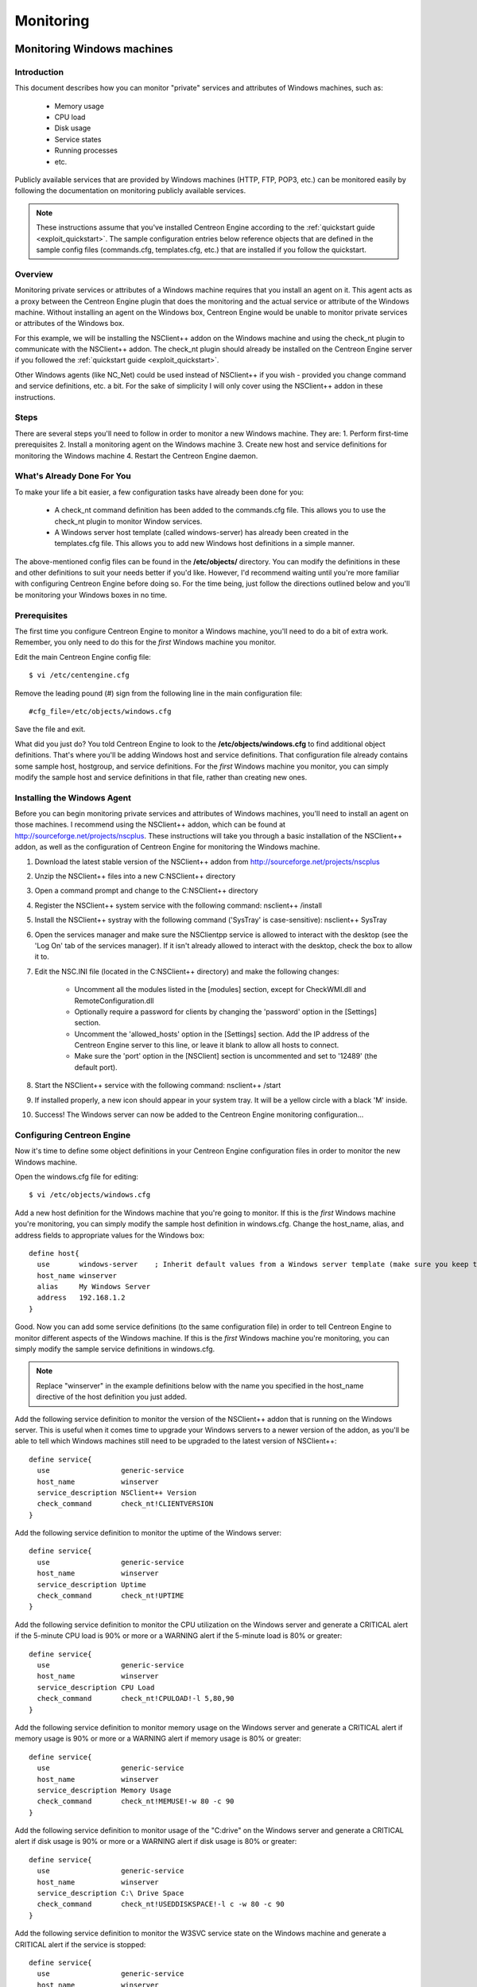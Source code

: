 **********
Monitoring
**********

.. _monitoring_windows:

Monitoring Windows machines
===========================

Introduction
------------

This document describes how you can monitor "private" services and
attributes of Windows machines, such as:

  * Memory usage
  * CPU load
  * Disk usage
  * Service states
  * Running processes
  * etc.

Publicly available services that are provided by Windows machines (HTTP,
FTP, POP3, etc.) can be monitored easily by following the documentation
on monitoring publicly available services.

.. note::

   These instructions assume that you've installed Centreon Engine
   according to the :ref:`quickstart guide <exploit_quickstart>`.  The
   sample configuration entries below reference objects that are defined
   in the sample config files (commands.cfg, templates.cfg, etc.)  that
   are installed if you follow the quickstart.

Overview
--------

Monitoring private services or attributes of a Windows machine requires
that you install an agent on it. This agent acts as a proxy between the
Centreon Engine plugin that does the monitoring and the actual service
or attribute of the Windows machine. Without installing an agent on the
Windows box, Centreon Engine would be unable to monitor private services
or attributes of the Windows box.

For this example, we will be installing the NSClient++ addon on the
Windows machine and using the check_nt plugin to communicate with the
NSClient++ addon. The check_nt plugin should already be installed on the
Centreon Engine server if you followed the :ref:`quickstart guide <exploit_quickstart>`.

Other Windows agents (like NC_Net) could be used instead of NSClient++
if you wish - provided you change command and service definitions, etc.
a bit. For the sake of simplicity I will only cover using the NSClient++
addon in these instructions.

Steps
-----

There are several steps you'll need to follow in order to monitor a new
Windows machine. They are: 1. Perform first-time prerequisites 2.
Install a monitoring agent on the Windows machine 3. Create new host and
service definitions for monitoring the Windows machine 4. Restart the
Centreon Engine daemon.

What's Already Done For You
---------------------------

To make your life a bit easier, a few configuration tasks have already
been done for you:

  * A check_nt command definition has been added to the commands.cfg file.
    This allows you to use the check_nt plugin to monitor Window services.
  * A Windows server host template (called windows-server) has already
    been created in the templates.cfg file. This allows you to add new
    Windows host definitions in a simple manner.

The above-mentioned config files can be found in the **/etc/objects/**
directory. You can modify the definitions in these and other definitions
to suit your needs better if you'd like. However, I'd recommend waiting
until you're more familiar with configuring Centreon Engine before doing
so. For the time being, just follow the directions outlined below and
you'll be monitoring your Windows boxes in no time.

Prerequisites
-------------

The first time you configure Centreon Engine to monitor a Windows
machine, you'll need to do a bit of extra work. Remember, you only need
to do this for the *first* Windows machine you monitor.

Edit the main Centreon Engine config file::

    $ vi /etc/centengine.cfg

Remove the leading pound (#) sign from the following line in the main
configuration file::

    #cfg_file=/etc/objects/windows.cfg

Save the file and exit.

What did you just do? You told Centreon Engine to look to the
**/etc/objects/windows.cfg** to find additional object definitions.
That's where you'll be adding Windows host and service definitions. That
configuration file already contains some sample host, hostgroup, and
service definitions. For the *first* Windows machine you monitor, you
can simply modify the sample host and service definitions in that file,
rather than creating new ones.

Installing the Windows Agent
----------------------------

Before you can begin monitoring private services and attributes of
Windows machines, you'll need to install an agent on those machines. I
recommend using the NSClient++ addon, which can be found at
http://sourceforge.net/projects/nscplus. These instructions will take
you through a basic installation of the NSClient++ addon, as well as the
configuration of Centreon Engine for monitoring the Windows machine.

1. Download the latest stable version of the NSClient++ addon from
   http://sourceforge.net/projects/nscplus
2. Unzip the NSClient++ files into a new C:\NSClient++ directory
3. Open a command prompt and change to the C:\NSClient++ directory
4. Register the NSClient++ system service with the following command:
   nsclient++ /install
5. Install the NSClient++ systray with the following command ('SysTray'
   is case-sensitive): nsclient++ SysTray
6. Open the services manager and make sure the NSClientpp service is
   allowed to interact with the desktop (see the 'Log On' tab of the
   services manager). If it isn't already allowed to interact with the
   desktop, check the box to allow it to.
7. Edit the NSC.INI file (located in the C:\NSClient++ directory) and
   make the following changes:

     * Uncomment all the modules listed in the [modules] section, except
       for CheckWMI.dll and RemoteConfiguration.dll
     * Optionally require a password for clients by changing the
       'password' option in the [Settings] section.
     * Uncomment the 'allowed_hosts' option in the [Settings] section.
       Add the IP address of the Centreon Engine server to this line, or
       leave it blank to allow all hosts to connect.
     * Make sure the 'port' option in the [NSClient] section is
       uncommented and set to '12489' (the default port).

8. Start the NSClient++ service with the following command: nsclient++ /start
9. If installed properly, a new icon should appear in your system tray.
   It will be a yellow circle with a black 'M' inside.
10. Success! The Windows server can now be added to the Centreon Engine
    monitoring configuration...

Configuring Centreon Engine
---------------------------

Now it's time to define some object definitions in your Centreon Engine
configuration files in order to monitor the new Windows machine.

Open the windows.cfg file for editing::

  $ vi /etc/objects/windows.cfg

Add a new host definition for the Windows machine that you're going to
monitor. If this is the *first* Windows machine you're monitoring, you
can simply modify the sample host definition in windows.cfg. Change the
host_name, alias, and address fields to appropriate values for the
Windows box::

  define host{
    use       windows-server    ; Inherit default values from a Windows server template (make sure you keep this line!)
    host_name winserver
    alias     My Windows Server
    address   192.168.1.2
  }

Good. Now you can add some service definitions (to the same
configuration file) in order to tell Centreon Engine to monitor
different aspects of the Windows machine. If this is the *first* Windows
machine you're monitoring, you can simply modify the sample service
definitions in windows.cfg.

.. note::

   Replace "winserver" in the example definitions below with the name
   you specified in the host_name directive of the host definition you
   just added.

Add the following service definition to monitor the version of the
NSClient++ addon that is running on the Windows server. This is useful
when it comes time to upgrade your Windows servers to a newer version of
the addon, as you'll be able to tell which Windows machines still need
to be upgraded to the latest version of NSClient++::

  define service{
    use                 generic-service
    host_name           winserver
    service_description NSClient++ Version
    check_command       check_nt!CLIENTVERSION
  }

Add the following service definition to monitor the uptime of the
Windows server::

  define service{
    use                 generic-service
    host_name           winserver
    service_description Uptime
    check_command       check_nt!UPTIME
  }

Add the following service definition to monitor the CPU utilization on
the Windows server and generate a CRITICAL alert if the 5-minute CPU
load is 90% or more or a WARNING alert if the 5-minute load is 80% or
greater::

  define service{
    use                 generic-service
    host_name           winserver
    service_description CPU Load
    check_command       check_nt!CPULOAD!-l 5,80,90
  }

Add the following service definition to monitor memory usage on the
Windows server and generate a CRITICAL alert if memory usage is 90% or
more or a WARNING alert if memory usage is 80% or greater::

  define service{
    use                 generic-service
    host_name           winserver
    service_description Memory Usage
    check_command       check_nt!MEMUSE!-w 80 -c 90
  }

Add the following service definition to monitor usage of the "C:\drive"
on the Windows server and generate a CRITICAL alert if disk usage is 90%
or more or a WARNING alert if disk usage is 80% or greater::

  define service{
    use                 generic-service
    host_name           winserver
    service_description C:\ Drive Space
    check_command       check_nt!USEDDISKSPACE!-l c -w 80 -c 90
  }

Add the following service definition to monitor the W3SVC service state
on the Windows machine and generate a CRITICAL alert if the service is
stopped::

  define service{
    use                 generic-service
    host_name           winserver
    service_description W3SVC
    check_command       check_nt!SERVICESTATE!-d SHOWALL -l W3SVC
  }

Add the following service definition to monitor the Explorer.exe process
on the Windows machine and generate a CRITICAL alert if the process is
not running::

  define service{
    use                 generic-service
    host_name           winserver
    service_description Explorer
    check_command       check_nt!PROCSTATE!-d SHOWALL -l Explorer.exe
  }

That's it for now. You've added some basic services that should be
monitored on the Windows box. Save the configuration file.

Password Protection
-------------------

If you specified a password in the NSClient++ configuration file on the
Windows machine, you'll need to modify the check_nt command definition
to include the password. Open the commands.cfg file for editing::

  $ vi /etc/objects/commands.cfg

Change the definition of the check_nt command to include the
"-s <PASSWORD>" argument (where PASSWORD is the password you specified
on the Windows machine) like this::

  define command{
    command_name check_nt
    command_line $USER1$/check_nt -H $HOSTADDRESS$ -p 12489 -s PASSWORD -v $ARG1$ $ARG2$
  }

Save the file.

Restarting Centreon Engine
--------------------------

You're done with modifying the Centreon Engine configuration, so you'll
need to verify your configuration files and restart Centreon Engine.

If the verification process produces any errors messages, fix your
configuration file before continuing. Make sure that you don't (re)start
Centreon Engine until the verification process completes without any
errors!

.. _monitoring_linux_unix:

Monitoring Linux/Unix machines
==============================

Introduction
------------

This document describes how you can monitor "private" services and
attributes of Linux/UNIX servers, such as:

  * CPU load
  * Memory usage
  * Disk usage
  * Logged in users
  * Running processes
  * etc.

Publicly available services that are provided by Linux servers (HTTP,
FTP, SSH, SMTP, etc.) can be monitored easily by following the
documentation on monitoring publicly available services.

.. note::

  These instructions assume that you've installed Centreon Engine
  according to the :ref:`quickstart guide <exploit_quickstart>`.  The
  sample configuration entries below reference objects that are defined
  in the sample config files (commands.cfg, templates.cfg ...)  that are
  installed if you follow the quickstart.

Overview
--------

.. note::

   This document has not been completed. I would recommend you read the
   documentation on the NRPE addon for instructions on how to monitor a
   remote Linux/Unix server.

There are several different ways to monitor attributes or remote
Linux/Unix servers. One is by using shared SSH keys and the check_by_ssh
plugin to execute plugins on remote servers. This method will not be
covered here, but can result in high load on your monitoring server if
you are monitoring hundreds or thousands of services. The overhead of
setting up/destroying SSH connections is the cause of this.

.. image:: /_static/images/nrpe.png
   :align: center

Another common method of monitoring remote Linux/Unix hosts is to use
the NRPE addon. NRPE allows you to execute plugins on remote Linux/Unix
hosts. This is useful if you need to monitor local resources/attributes
like disk usage, CPU load, memory usage, etc. on a remote host.

.. _monitoring_routers_switches:

Monitoring routers/switches
===========================

Introduction
------------

This document describes how you can monitor the status of network
switches and routers. Some cheaper "unmanaged" switches and hubs don't
have IP addresses and are essentially invisible on your network, so
there's not any way to monitor them. More expensive switches and routers
have addresses assigned to them and can be monitored by pinging them or
using SNMP to query status information.

I'll describe how you can monitor the following things on managed
switches, hubs, and routers:

  * Packet loss, round trip average
  * SNMP status information
  * Bandwidth / traffic rate

.. note::

   These instructions assume that you've installed Centreon Engine
   according to the :ref:`quickstart guide <exploit_quickstart>`.  The
   sample configuration entries below reference objects that are defined
   in the sample config files (commands.cfg, templates.cfg ...)  that
   are installed when you follow the quickstart.

Overview
--------

.. image:: /_static/images/monitoring-routers.png
   :align: center

Monitoring switches and routers can either be easy or more involved

  * depending on what equipment you have and what you want to monitor. As
    they are critical infrastructure components, you'll no doubt want to
    monitor them in at least some basic manner.

Switches and routers can be monitored easily by "pinging" them to
determine packet loss, RTA, etc. If your switch supports SNMP, you can
monitor port status, etc. with the check_snmp plugin and bandwidth (if
you're using MRTG) with the check_mrtgtraf plugin.

The check_snmp plugin will only get compiled and installed if you have
the net-snmp and net-snmp-utils packages installed on your system. Make
sure the plugin exists in /libexec before you
continue. If it doesn't, install net-snmp and net-snmp-utils and
recompile/reinstall the Centreon Engine plugins.

Steps
-----

There are several steps you'll need to follow in order to monitor a new
router or switch. They are:

  * Perform first-time prerequisites
  * Create new host and service definitions for monitoring the device
  * Restart the Centreon Engine daemon

What's Already Done For You
---------------------------

To make your life a bit easier, a few configuration tasks have already
been done for you:

  * Two command definitions (check_snmp and check_local_mrtgtraf) have
    been added to the commands.cfg file. These allows you to use the
    check_snmp and check_mrtgtraf plugins to monitor network routers.
  * A switch host template (called generic-switch) has already been
    created in the templates.cfg file. This allows you to add new
    router/switch host definitions in a simple manner.

The above-mentioned config files can be found in the
"/etc/objects/" directory. You can modify the
definitions in these and other definitions to suit your needs better if
you'd like. However, I'd recommend waiting until you're more familiar
with configuring Centreon Engine before doing so. For the time being,
just follow the directions outlined below and you'll be monitoring your
network routers/switches in no time.

Prerequisites
-------------

The first time you configure Centreon Engine to monitor a network
switch, you'll need to do a bit of extra work. Remember, you only need
to do this for the *first* switch you monitor.

Edit the main Centreon Engine config file::

  $ vi /etc/centengine.cfg

Remove the leading pound (#) sign from the following line in the main
configuration file::

  #cfg_file=/etc/objects/switch.cfg

Save the file and exit.

What did you just do? You told Centreon Engine to look to the
"/etc/objects/switch.cfg" to find additional object definitions. That's
where you'll be adding host and service definitions for routers and
switches. That configuration file already contains some sample host,
hostgroup, and service definitions. For the *first* router/switch you
monitor, you can simply modify the sample host and service definitions
in that file, rather than creating new ones.

Configuring Centreon Engine
---------------------------

You'll need to create some :ref:`object definitions <obj_def>` in order to
monitor a new router/switch.

Open the switch.cfg file for editing::

  $ vi /etc/objects/switch.cfg

Add a new :ref:`host <obj_def_host>` definition for the switch that
you're going to monitor. If this is the *first* switch you're
monitoring, you can simply modify the sample host definition in
switch.cfg. Change the host_name, alias, and address fields to
appropriate values for the switch::

  define host{
    use        generic-switch         ; Inherit default values from a template
    host_name  linksys-srw224         ; The name we're giving to this switch
    alias      Linksys SRW224P Switch ; A longer name associated with the switch
    address    192.168.1.253          ; IP address of the switch
    hostgroups allhosts,switches      ; Host groups this switch is associated with
 }

Monitoring Services
-------------------

Now you can add some service definitions (to the same configuration
file) to monitor different aspects of the switch. If this is the
*first* switch you're monitoring, you can simply modify the sample
service definition in switch.cfg.

.. note::

   Replace "linksys-srw224p" in the example definitions below with the
   name you specified in the host_name directive of the host definition
   you just added.

Monitoring Packet Loss and RTA
------------------------------

Add the following service definition in order to monitor packet loss and
round trip average between the Centreon Engine host and the switch every
5 minutes under normal conditions::

  define service{
    use                   generic-service                ; Inherit values from a template
    host_name             linksys-srw224p                ; The name of the host the service is associated with
    service_description   PING                           ; The service description
    check_command         check_ping!200.0,20%!600.0,60% ; The command used to monitor the service
    normal_check_interval 5                              ; Check the service every 5 minutes under normal conditions
    retry_check_interval  1                              ; Re-check the service every minute until its final/hard state is determined
  }

This service will be:

  * CRITICAL if the round trip average (RTA) is greater than 600
    milliseconds or the packet loss is 60% or more.
  * WARNING if the RTA is greater than 200 ms or the packet loss is 20% or
    more.
  * OK if the RTA is less than 200 ms and the packet loss is less than
    20%.

Monitoring SNMP Status Information
----------------------------------

If your switch or router supports SNMP, you can monitor a lot of
information by using the check_snmp plugin. If it doesn't, skip this
section.

Add the following service definition to monitor the uptime of the
switch::

  define service{
    use                 generic-service ; Inherit values from a template
    host_name           linksys-srw224p
    service_description Uptime
    check_command       check_snmp!-C public -o sysUpTime.0
  }

In the check_command directive of the service definition above, the
"-C public" tells the plugin that the SNMP community name to be used is
"public" and the "-o sysUpTime.0" indicates which OID should be checked.

If you want to ensure that a specific port/interface on the switch is in
an up state, you could add a service definition like this::

  define service{
    use                 generic-service ; Inherit values from a template
    host_name           linksys-srw224p
    service_description Port 1 Link Status
    check_command       check_snmp!-C public -o ifOperStatus.1 -r 1 -m RFC1213-MIB
  }

In the example above, the "-o ifOperStatus.1" refers to the OID for the
operational status of port 1 on the switch. The "-r 1" option tells the
check_snmp plugin to return an OK state if "1" is found in the SNMP
result (1 indicates an "up" state on the port) and CRITICAL if it isn't
found. The "-m RFC1213-MIB" is optional and tells the check_snmp plugin
to only load the "RFC1213-MIB" instead of every single MIB that's
installed on your system, which can help speed things up.

That's it for the SNMP monitoring example. There are a million things
that can be monitored via SNMP, so its up to you to decide what you need
and want to monitor. Good luck!

.. note::

   You can usually find the OIDs that can be monitored on a switch by
   running the following command (replace 192.168.1.253 with the IP
   address of the switch)::

     $  snmpwalk -v1 -c public 192.168.1.253 -m ALL .1

Monitoring Bandwidth / Traffic Rate
-----------------------------------

If you're monitoring bandwidth usage on your switches or routers using
`MRTG <http://oss.oetiker.ch/mrtg/>`_, you can have Centreon Engine
alert you when traffic rates exceed thresholds you specify. The
check_mrtgtraf plugin (which is included in the Centreon Engine plugins
distribution) allows you to do this.

You'll need to let the check_mrtgtraf plugin know what log file the MRTG
data is being stored in, along with thresholds, etc. In my example, I'm
monitoring one of the ports on a Linksys switch. The MRTG log file is
stored in "/var/lib/mrtg/192.168.1.253_1.log". Here's the service
definition I use to monitor the bandwidth data that's stored in the log
file::

  define service{
    use                 generic-service ; Inherit values from a template
    host_name           linksys-srw224p
    service_description Port 1 Bandwidth Usage
    check_command       check_local_mrtgtraf!/var/lib/mrtg/192.168.1.253_1.log!AVG!1000000,2000000!5000000,5000000!10
  }

In the example above, the "/var/lib/mrtg/192.168.1.253_1.log" option
that gets passed to the check_local_mrtgtraf command tells the plugin
which MRTG log file to read from. The "AVG" option tells it that it
should use average bandwidth statistics. The "1000000,2000000" options
are the warning thresholds (in bytes) for incoming traffic rates. The
"5000000,5000000" are critical thresholds (in bytes) for outgoing
traffic rates. The "10" option causes the plugin to return a CRITICAL
state if the MRTG log file is older than 10 minutes (it should be
updated every 5 minutes).

Save the file.

Restarting Centreon Engine
--------------------------

Once you've added the new host and service definitions to the
"switch.cfg" file, you're ready to start monitoring the
router/switch. To do this, you'll need to
:ref:`verify your configuration <running_verify_config>`
and :ref:`restart Centreon Engine <running_start_stop>`.

If the verification process produces any errors messages, fix your
configuration file before continuing. Make sure that you don't (re)start
Centreon Engine until the verification process completes without any
errors!

.. _monitoring_printers:

Monitoring Network Printers
===========================

Introduction
------------

This document describes how you can monitor the status of networked
printers. Specifically, HP printers that have internal/external
JetDirect cards/devices, or other print servers (like the Troy PocketPro
100S or the Netgear PS101) that support the JetDirect protocol.

The check_hpjd plugin (which is part of the standard Centreon Engine
plugins distribution) allows you to monitor the status of
JetDirect-capable printers which have SNMP enabled. The plugin is
capable of detecting the following printer states:

  * Paper Jam
  * Out of Paper
  * Printer Offline
  * Intervention Required
  * Toner Low
  * Insufficient Memory
  * Open Door
  * Output Tray is Full
  * and more...

.. note::

   These instructions assume that you've installed Centreon Engine
   according to the :ref:`quickstart guide <exploit_quickstart>`.  The
   sample configuration entries below reference objects that are defined
   in the sample config files (commands.cfg, templates.cfg, etc.)  that
   are installed if you follow the quickstart.

Overview
--------

.. image:: /_static/images/monitoring-printers.png
   :align: center

Monitoring the status of a networked printer is pretty simple.
JetDirect-enabled printers usually have SNMP enabled, which allows
Centreon Engine to monitor their status using the check_hpjd plugin.

The check_hpjd plugin will only get compiled and installed if you have
the net-snmp and net-snmp-utils packages installed on your system. Make
sure the plugin exists in /libexec before you continue. If it doesn't,
install net-snmp and net-snmp-utils and recompile/reinstall the Centreon
Engine plugins.

Steps
-----

There are several steps you'll need to follow in order to monitor a new
network printer. They are: 1. Perform first-time prerequisites 2. Create
new host and service definitions for monitoring the printer 3. Restart
the Centreon Engine daemon.

What's Already Done For You
---------------------------

To make your life a bit easier, a few configuration tasks have already
been done for you:

  * A check_hpjd command definition has been added to the "commands.cfg"
    file. This allows you to use the check_hpjd plugin to monitor network
    printers.
  * A printer host template (called generic-printer) has already been
    created in the templates.cfg file. This allows you to add new printer
    host definitions in a simple manner.

The above-mentioned config files can be found in the
"/etc/objects/ directory". You can modify the definitions in these and
other definitions to suit your needs better if you'd like. However, I'd
recommend waiting until you're more familiar with configuring Centreon
Engine before doing so. For the time being, just follow the directions
outlined below and you'll be monitoring your network printers in no
time.

Prerequisites
-------------

The first time you configure Centreon Engine to monitor a network
printer, you'll need to do a bit of extra work. Remember, you only need
to do this for the *first* printer you monitor.

Edit the main Centreon Engine config file::

  $ vi /etc/centengine.cfg

Remove the leading pound (#) sign from the following line in the main
configuration file::

  #cfg_file=/etc/objects/printer.cfg

Save the file and exit.

What did you just do? You told Centreon Engine to look to the
"/etc/objects/printer.cfg" to find additional object definitions. That's
where you'll be adding host and service definitions for the printer.
That configuration file already contains some sample host, hostgroup,
and service definitions. For the *first* printer you monitor, you can
simply modify the sample host and service definitions in that file,
rather than creating new ones.

Configuring Centreon Engine
---------------------------

You'll need to create some :ref:`object definitions <obj_def>` in order
to monitor a new printer.

Open the printer.cfg file for editing::

  $ vi /etc/objects/printer.cfg

Add a new :ref:`host <obj_def_host>` definition for the networked
printer that you're going to monitor. If this is the *first* printer
you're monitoring, you can simply modify the sample host definition in
printer.cfg. Change the host_name, alias, and address fields to
appropriate values for the printer::

  define host{
    use        generic-printer    ; Inherit default values from a template
    host_name  hplj2605dn         ; The name we're giving to this printer
    alias      HP LaserJet 2605dn ; A longer name associated with the printer
    address    192.168.1.30       ; IP address of the printer
    hostgroups allhosts           ; Host groups this printer is associated with
  }

Now you can add some service definitions (to the same configuration
file) to monitor different aspects of the printer. If this is the
*first* printer you're monitoring, you can simply modify the sample
service definition in printer.cfg.

.. note::

   Replace "hplj2605dn" in the example definitions below with the name
   you specified in the host_name directive of the host definition you
   just added.

Add the following service definition to check the status of the printer.
The service uses the check_hpjd plugin to check the status of the
printer every 10 minutes by default. The SNMP community string used to
query the printer is "public" in this example::

  define service{
    use                   generic-service      ; Inherit values from a template
    host_name             hplj2605dn           ; The name of the host the service is associated with
    service_description   Printer Status       ; The service description
    check_command         check_hpjd!-C public ; The command used to monitor the service
    normal_check_interval 10                   ; Check the service every 10 minutes under normal conditions
    retry_check_interval  1                    ; Re-check the service every minute until its final/hard state is determined
  }

Add the following service definition to ping the printer every 10
minutes by default. This is useful for monitoring RTA, packet loss, and
general network connectivity::

  define service{
    use                   generic-service
    host_name             hplj2605dn
    service_description   PING
    check_command         check_ping!3000.0,80%!5000.0,100%
    normal_check_interval 10
    retry_check_interval  1
  }

Save the file.

Restarting Centreon Engine
--------------------------

Once you've added the new host and service definitions to the
"printer.cfg" file, you're ready to start monitoring the printer. To do
this, you'll need to :ref:`verify your configuration <running_verify_config>`
and :ref:`restart Centreon Engine <running_start_stop>`.

If the verification process produces any errors messages, fix your
configuration file before continuing. Make sure that you don't (re)start
Centreon Engine until the verification process completes without any
errors!

.. _monitoring_publicly_available_services:

Monitoring publicly available services (HTTP, FTP, SSH, etc.)
=============================================================

Introduction
------------

This document describes how you can monitor publicly available
services, applications and protocols. By "public" I mean services that
are accessible across the network - either the local network or the
greater Internet. Examples of public services include HTTP, POP3, IMAP,
FTP, and SSH. There are many more public services that you probably use
on a daily basis. These services and applications, as well as their
underlying protocols, can usually be monitored by Centreon Engine
without any special access requirements.

Private services, in contrast, cannot be monitored with Centreon Engine
without an intermediary agent of some kind. Examples of private services
associated with hosts are things like CPU load, memory usage, disk
usage, current user count, process information, etc. These private
services or attributes of hosts are not usually exposed to external
clients. This situation requires that an intermediary monitoring agent
be installed on any host that you need to monitor such information on.
More information on monitoring private services on different types of
hosts can be found in the documentation on:

  * :ref:`Monitoring Windows machines <monitoring_windows>`
  * :ref:`Monitoring Linux/Unix machines <monitoring_linux_unix>`

.. note::

   Occassionally you will find that information on private services and
   applications can be monitored with SNMP. The SNMP agent allows you to
   remotely monitor otherwise private (and inaccessible) information
   about the host. For more information about monitoring services using
   SNMP, check out the documentation on
   :ref:`monitoring routers/switches <monitoring_routers_switches>`.
   These instructions assume that you've installed Centreon Engine
   according to the :ref:`quickstart guide <exploit_quickstart>`.  The
   sample configuration entries below reference objects that are defined
   in the sample commands.cfg and localhost.cfg config files.

Plugins For Monitoring Services
-------------------------------

When you find yourself needing to monitor a particular application,
service, or protocol, chances are good that a
:ref:`plugin <exploit_plugins>` exists to monitor it. The official
Centreon Engine plugins distribution comes with plugins that can be used
to monitor a variety of services and protocols. There are also a large
number of contributed plugins that can be found in the contrib/
subdirectory of the plugin distribution. The nagios.org website hosts a
number of additional plugins that have been written by users, so check
it out when you have a chance.

If you don't happen to find an appropriate plugin for monitoring what
you need, you can always write your own. Plugins are easy to write, so
don't let this thought scare you off. Read the documentation on
:ref:`developing plugins <centengine_plugin_api>`
for more information.

I'll walk you through monitoring some basic services that you'll
probably use sooner or later. Each of these services can be monitored
using one of the plugins that gets installed as part of the Centreon
Engine plugins distribution. Let's get started...

Creating A Host Definition
--------------------------

Before you can monitor a service, you first need to define a
:ref:`host <obj_def_host>` that is associated with the service. You can
place host definitions in any object configuration file specified by a
:ref:`cfg_file <main_cfg_opt_object_configuration_file>`
directive or placed in a directory specified by a
:ref:`cfg_dir <main_cfg_opt_object_configuration_directory>`
directive. If you have already created a host definition, you can skip
this step.

For this example, lets say you want to monitor a variety of services on
a remote host. Let's call that host remotehost. The host definition can
be placed in its own file or added to an already exiting object
configuration file. Here's what the host definition for remotehost might
look like::

  define host{
    use generic-host ; Inherit default values from a template
    host_name remotehost ; The name we're giving to this host
    alias Some Remote Host ; A longer name associated with the host
    address 192.168.1.50 ; IP address of the host
    hostgroups allhosts ; Host groups this host is associated with
  }

Now that a definition has been added for the host that will be
monitored, we can start defining services that should be monitored. As
with host definitions, service definitions can be placed in any object
configuration file.

Creating Service Definitions
----------------------------

For each service you want to monitor, you need to define a :ref:`service
<obj_def_service>` in Centreon Engine that is associated with the host
definition you just created. You can place service definitions in any
object configuration file specified by a
:ref:`cfg_file <main_cfg_opt_object_configuration_file>` directive or
placed in a directory specified by a
:ref:`cfg_dir <main_cfg_opt_object_configuration_directory>` directive.

Some example service definitions for monitoring common public service
(HTTP, FTP, etc.) are given below.

Monitoring HTTP
---------------

Chances are you're going to want to monitor web servers at some point,
either yours or someone else's. The check_http plugin is designed to do
just that. It understands the HTTP protocol and can monitor response
time, error codes, strings in the returned HTML, server certificates,
and much more.

The "commands.cfg" file contains a command definition for using the
check_http plugin. It looks like this::

  define command{
    name         check_http
    command_name check_http
    command_line $USER1$/check_http -I $HOSTADDRESS$ $ARG1$
  }

A simple service definition for monitoring the HTTP service on the
remotehost machine might look like this::

  define service{
    use                 generic-service ; Inherit default values from a template
    host_name           remotehost
    service_description HTTP
    check_command       check_http
  }

This simple service definition will monitor the HTTP service running on
remotehost. It will produce alerts if the web server doesn't respond
within 10 seconds or if it returns HTTP errors codes (403, 404, etc.).
That's all you need for basic monitoring. Pretty simple, huh?

.. note::

   For more advanced monitoring, run the check_http plugin manually with
   --help as a command-line argument to see all the options you can give
   the plugin. This --help syntax works with all of the plugins I'll
   cover in this document.

A more advanced definition for monitoring the HTTP service is shown
below. This service definition will check to see if the
"/download/index.php" URI contains the string "latest-version.tar.gz".
It will produce an error if the string isn't found, the URI isn't
valid, or the web server takes longer than 5 seconds to respond::

  define service{
    use                 generic-service ; Inherit default values from a template
    host_name           remotehost
    service_description Product Download Link
    check_command       check_http!-u /download/index.php -t 5 -s "latest-version.tar.gz"
  }

Monitoring FTP
--------------

When you need to monitor FTP servers, you can use the check_ftp plugin.
The "commands.cfg" file contains a command definition for using the
check_ftp plugin, which looks like this::

  define command{
    command_name check_ftp
    command_line $USER1$/check_ftp -H $HOSTADDRESS$ $ARG1$
  }

A simple service definition for monitoring the FTP server on remotehost
would look like this::

  define service{
    use                 generic-service ; Inherit default values from a template
    host_name           remotehost
    service_description FTP
    check_command       check_ftp
  }

This service definition will monitor the FTP service and generate alerts
if the FTP server doesn't respond within 10 seconds.

A more advanced service definition is shown below. This service will
check the FTP server running on port 1023 on remotehost. It will
generate an alert if the server doesn't respond within 5 seconds or if
the server response doesn't contain the string "Pure-FTPd [TLS]"::

  define service{
    use                 generic-service ; Inherit default values from a template
    host_name           remotehost
    service_description Special FTP
    check_command       check_ftp!-p 1023 -t 5 -e "Pure-FTPd [TLS]"
  }

Monitoring SSH
--------------

When you need to monitor SSH servers, you can use the check_ssh plugin.
The "commands.cfg" file contains a command definition for using the
check_ssh plugin, which looks like this::

  define command{
    command_name check_ssh
    command_line $USER1$/check_ssh $ARG1$ $HOSTADDRESS$
  }

A simple service definition for monitoring the SSH server on remotehost
would look like this::

  define service{
    use                 generic-service ; Inherit default values from a template
    host_name           remotehost
    service_description SSH
    check_command       check_ssh
  }

This service definition will monitor the SSH service and generate alerts
if the SSH server doesn't respond within 10 seconds.

A more advanced service definition is shown below. This service will
check the SSH server and generate an alert if the server doesn't respond
within 5 seconds or if the server version string string doesn't match
"OpenSSH_4.2"::

  define service{
    use                 generic-service ; Inherit default values from a template
    host_name           remotehost
    service_description SSH Version Check
    check_command       check_ssh!-t 5 -r "OpenSSH_4.2"
  }

Monitoring SMTP
---------------

The check_smtp plugin can be using for monitoring your email servers.
The "commands.cfg" file contains a command definition for using the
check_smtp plugin, which looks like this::

  define command{
    command_name check_smtp
    command_line $USER1$/check_smtp -H $HOSTADDRESS$ $ARG1$
  }

A simple service definition for monitoring the SMTP server on remotehost
would look like this::

  define service{
    use                 generic-service ; Inherit default values from a template
    host_name           remotehost
    service_description SMTP
    check_command       check_smtp
  }

This service definition will monitor the SMTP service and generate
alerts if the SMTP server doesn't respond within 10 seconds.

A more advanced service definition is shown below. This service will
check the SMTP server and generate an alert if the server doesn't
respond within 5 seconds or if the response from the server doesn't
contain "mygreatmailserver.com"::

  define service{
    use                 generic-service ; Inherit default values from a template
    host_name           remotehost
    service_description SMTP Response Check
    check_command       check_smtp!-t 5 -e "mygreatmailserver.com"
  }

Monitoring POP3
---------------

The check_pop plugin can be using for monitoring the POP3 service on
your email servers. The commands.cfg file contains a command definition
for using the check_pop plugin, which looks like this::

  define command{
    command_name check_pop
    command_line $USER1$/check_pop -H $HOSTADDRESS$ $ARG1$
  }

A simple service definition for monitoring the POP3 service on
remotehost would look like this::

  define service{
    use                 generic-service ; Inherit default values from a template
    host_name           remotehost
    service_description POP3
    check_command       check_pop
  }

This service definition will monitor the POP3 service and generate
alerts if the POP3 server doesn't respond within 10 seconds.

A more advanced service definition is shown below. This service will
check the POP3 service and generate an alert if the server doesn't
respond within 5 seconds or if the response from the server doesn't
contain "mygreatmailserver.com"::

  define service{
    use                 generic-service ; Inherit default values from a template
    host_name           remotehost
    service_description POP3 Response Check
    check_command       check_pop!-t 5 -e "mygreatmailserver.com"
  }

Monitoring IMAP
---------------

The check_imap plugin can be using for monitoring IMAP4 service on your
email servers. The commands.cfg file contains a command definition for
using the check_imap plugin, which looks like this::

  define command{
    command_name check_imap
    command_line $USER1$/check_imap -H $HOSTADDRESS$ $ARG1$
  }

A simple service definition for monitoring the IMAP4 service on
remotehost would look like this::

  define service{
    use                 generic-service ; Inherit default values from a template
    host_name           remotehost
    service_description IMAP
    check_command       check_imap
  }

This service definition will monitor the IMAP4 service and generate
alerts if the IMAP server doesn't respond within 10 seconds.

A more advanced service definition is shown below. This service will
check the IMAP4 service and generate an alert if the server doesn't
respond within 5 seconds or if the response from the server doesn't
contain "mygreatmailserver.com"::

  define service{
    use                 generic-service ; Inherit default values from a template
    host_name           remotehost
    service_description IMAP4 Response Check
    check_command       check_imap!-t 5 -e "mygreatmailserver.com"
  }

Restarting Centreon Engine
--------------------------

Once you've added the new host and service definitions to your object
configuration file(s), you're ready to start monitoring them. To do
this, you'll need to :ref:`verify your configuration <running_verify_config>`
and :ref:`restart Centreon Engine <running_start_stop>`.

If the verification process produces any errors messages, fix your
configuration file before continuing. Make sure that you don't (re)start
Centreon Engine until the verification process completes without any
errors!
